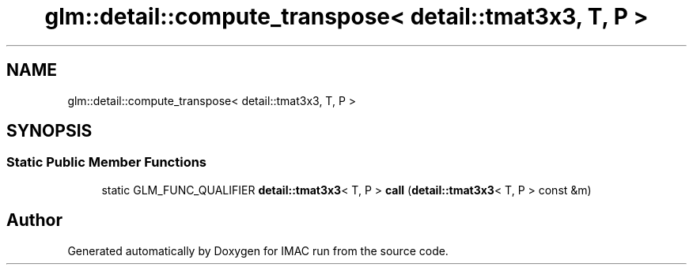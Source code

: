 .TH "glm::detail::compute_transpose< detail::tmat3x3, T, P >" 3 "Tue Dec 18 2018" "IMAC run" \" -*- nroff -*-
.ad l
.nh
.SH NAME
glm::detail::compute_transpose< detail::tmat3x3, T, P >
.SH SYNOPSIS
.br
.PP
.SS "Static Public Member Functions"

.in +1c
.ti -1c
.RI "static GLM_FUNC_QUALIFIER \fBdetail::tmat3x3\fP< T, P > \fBcall\fP (\fBdetail::tmat3x3\fP< T, P > const &m)"
.br
.in -1c

.SH "Author"
.PP 
Generated automatically by Doxygen for IMAC run from the source code\&.
